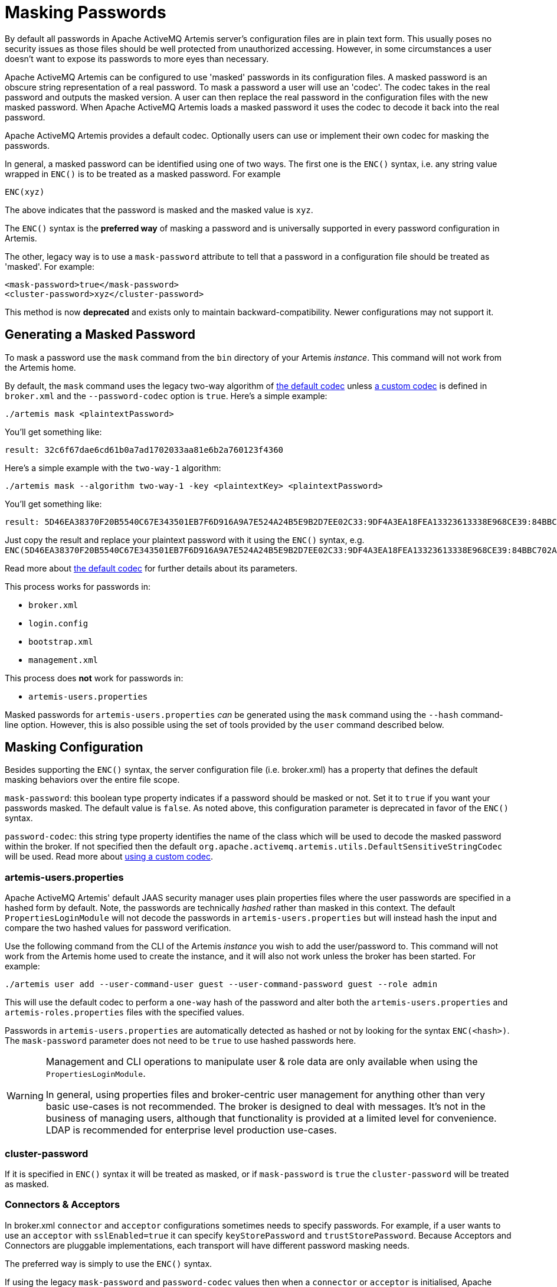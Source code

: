 = Masking Passwords
:idprefix:
:idseparator: -

By default all passwords in Apache ActiveMQ Artemis server's configuration files are in plain text form.
This usually poses no security issues as those files should be well protected from unauthorized accessing.
However, in some circumstances a user doesn't want to expose its passwords to more eyes than necessary.

Apache ActiveMQ Artemis can be configured to use 'masked' passwords in its configuration files.
A masked password is an obscure string representation of a real password.
To mask a password a user will use an 'codec'.
The codec takes in the real password and outputs the masked version.
A user can then replace the real password in the configuration files with the new masked password.
When Apache ActiveMQ Artemis loads a masked password it uses the codec to decode it back into the real password.

Apache ActiveMQ Artemis provides a default codec.
Optionally users can use or implement their own codec for masking the passwords.

In general, a masked password can be identified using one of two ways.
The first one is the `ENC()` syntax, i.e. any string value wrapped in `ENC()` is to be treated as a masked password.
For example

`ENC(xyz)`

The above indicates that the password is masked and the masked value is `xyz`.

The `ENC()` syntax is the *preferred way* of masking a password and is universally supported in every password configuration in Artemis.

The other, legacy way is to use a `mask-password` attribute to tell that a password in a configuration file should be treated as 'masked'.
For example:

[,xml]
----
<mask-password>true</mask-password>
<cluster-password>xyz</cluster-password>
----

This method is now *deprecated* and exists only to maintain backward-compatibility.
Newer configurations may not support it.

== Generating a Masked Password

To mask a password use the `mask` command from the `bin` directory of your Artemis _instance_.
This command will not work from the Artemis home.

By default, the `mask` command uses the legacy two-way algorithm of <<the-default-codec,the default codec>> unless <<using-a-custom-codec,a custom codec>> is defined in `broker.xml` and the `--password-codec` option is `true`.
Here's a simple example:

[,sh]
----
./artemis mask <plaintextPassword>
----

You'll get something like:

----
result: 32c6f67dae6cd61b0a7ad1702033aa81e6b2a760123f4360
----

Here's a simple example with the `two-way-1` algorithm:

[,sh]
----
./artemis mask --algorithm two-way-1 -key <plaintextKey> <plaintextPassword>
----

You'll get something like:

----
result: 5D46EA38370F20B5540C67E343501EB7F6D916A9A7E524A24B5E9B2D7EE02C33:9DF4A3EA18FEA13323613338E968CE39:84BBC702A699852323B20311AC23CCF8
----

Just copy the result and replace your plaintext password with it using the `ENC()` syntax, e.g. `ENC(5D46EA38370F20B5540C67E343501EB7F6D916A9A7E524A24B5E9B2D7EE02C33:9DF4A3EA18FEA13323613338E968CE39:84BBC702A699852323B20311AC23CCF8)`.

Read more about <<the-default-codec,the default codec>> for further details about its parameters.

This process works for passwords in:

* `broker.xml`
* `login.config`
* `bootstrap.xml`
* `management.xml`

This process does *not* work for passwords in:

* `artemis-users.properties`

Masked passwords for `artemis-users.properties` _can_ be generated using the `mask` command using the `--hash` command-line option.
However, this is also possible using the set of tools provided by the `user` command described below.

== Masking Configuration

Besides supporting the `ENC()` syntax, the server configuration file (i.e. broker.xml) has a property that defines the default masking behaviors over the entire file scope.

`mask-password`: this boolean type property indicates if a password should be masked or not.
Set it to `true` if you want your passwords masked.
The default value is `false`.
As noted above, this configuration parameter is deprecated in favor of the `ENC()` syntax.

`password-codec`: this string type property identifies the name of the class which will be used to decode the masked password within the broker.
If not specified then the default `org.apache.activemq.artemis.utils.DefaultSensitiveStringCodec` will be used.
Read more about <<using-a-custom-codec,using a custom codec>>.

=== artemis-users.properties

Apache ActiveMQ Artemis' default JAAS security manager uses plain properties files where the user passwords are specified in a hashed form by default.
Note, the passwords are technically _hashed_ rather than masked in this context.
The default `PropertiesLoginModule` will not decode the passwords in `artemis-users.properties` but will instead hash the input and compare the two hashed values for password verification.

Use the following command from the CLI of the Artemis _instance_ you wish to add the user/password to.
This command will not work from the Artemis home used to create the instance, and it will also not work unless the broker has been started.
For example:

[,sh]
----
./artemis user add --user-command-user guest --user-command-password guest --role admin
----

This will use the default codec to perform a `one-way` hash of the password and alter both the `artemis-users.properties` and `artemis-roles.properties` files with the specified values.

Passwords in `artemis-users.properties` are automatically detected as hashed or not by looking for the syntax `ENC(<hash>)`.
The `mask-password` parameter does not need to be `true` to use hashed passwords here.

[WARNING]
====
Management and CLI operations to manipulate user & role data are only available when using the `PropertiesLoginModule`.

In general, using properties files and broker-centric user management for anything other than very basic use-cases is not recommended.
The broker is designed to deal with messages.
It's not in the business of managing users, although that functionality is provided at a limited level for convenience.
LDAP is recommended for enterprise level production use-cases.
====

=== cluster-password

If it is specified in `ENC()` syntax it will be treated as masked, or if `mask-password` is `true` the `cluster-password` will be treated as masked.

=== Connectors & Acceptors

In broker.xml `connector` and `acceptor` configurations sometimes needs to specify passwords.
For example, if a user wants to use an `acceptor` with `sslEnabled=true` it can specify `keyStorePassword` and `trustStorePassword`.
Because Acceptors and Connectors are pluggable implementations, each transport will have different password masking needs.

The preferred way is simply to use the `ENC()` syntax.

If using the legacy `mask-password` and `password-codec` values then when a `connector` or `acceptor` is initialised, Apache ActiveMQ Artemis will add these values to the parameters using the keys `activemq.usemaskedpassword` and `activemq.passwordcodec` respectively.
The Netty and InVM implementations will use these as needed and any other implementations will have access to these to use if they so wish.

=== Core Bridges

Core Bridges are configured in the server configuration file and so the masking of its `password` properties follows the same rules as that of `cluster-password`.
It supports `ENC()` syntax.

For using `mask-password` property, the following table summarizes the relations among the above-mentioned properties

|===
| mask-password | cluster-password | acceptor/connector passwords | bridge password

| absent
| plain text
| plain text
| plain text

| false
| plain text
| plain text
| plain text

| true
| masked
| masked
| masked
|===

It is recommended that you use the `ENC()` syntax for new applications/deployments.

==== Examples

NOTE: In the following examples if related attributed or properties are absent, it means they are not specified in the configure file.

* Unmasked
+
[,xml]
----
<cluster-password>bbc</cluster-password>
----
+
This indicates the cluster password is a plain text value `bbc`.

* Masked 1
+
[,xml]
----
<cluster-password>ENC(80cf731af62c290)</cluster-password>
----
+
This indicates the cluster password is a masked value `80cf731af62c290`.

* Masked 2
+
[,xml]
----
<mask-password>true</mask-password>
<cluster-password>80cf731af62c290</cluster-password>
----
+
This indicates the cluster password is a masked value and Apache ActiveMQ Artemis will use <<the-default-codec,the default codec>> to decode it.
All other passwords in the configuration file, Connectors, Acceptors and Bridges, will also use masked passwords.

=== bootstrap.xml

The broker embeds a web-server for hosting some web applications such as a management console.
It is configured in `bootstrap.xml` as a web component.
The web server can be secured using the `https` protocol, and it can be configured  with a keystore password and/or truststore password which by default are  specified in plain text forms.

To mask these passwords you need to use `ENC()` syntax.
The `mask-password` boolean is not supported here.

You can also set the `passwordCodec` attribute if you want to use a password codec other than the default one.
For example

[,xml]
----
<web path="web">
    <binding uri="https://localhost:8443"
             keyStorePassword="ENC(-5a2376c61c668aaf)"
             trustStorePassword="ENC(3d617352d12839eb71208edf41d66b34)">
        <app url="activemq-branding" war="activemq-branding.war"/>
    </binding>
</web>
----

=== management.xml

The broker embeds a JMX connector which is used for management.
The connector can be secured using SSL and it can be configured with a keystore password and/or truststore password which by default are specified in plain text forms.

To mask these passwords you need to use `ENC()` syntax.
The `mask-password` boolean is not supported here.

You can also set the `password-codec` attribute if you want to use a password codec other than the default one.
For example

[,xml]
----
<connector
      connector-port="1099"
      connector-host="localhost"
      secured="true"
      key-store-path="myKeystore.jks"
      key-store-password="ENC(3a34fd21b82bf2a822fa49a8d8fa115d"
      trust-store-path="myTruststore.jks"
      trust-store-password="ENC(3a34fd21b82bf2a822fa49a8d8fa115d)"/>
----

With this configuration, both passwords in ra.xml and all of its MDBs will have to be in masked form.

=== PropertiesLoginModule

Artemis supports Properties login module to be configured in JAAS configuration file (default name is `login.config`).
By default, the passwords of the users are in plain text or masked with the <<the-default-codec,the default codec>>.

To use a custom codec class, set the `org.apache.activemq.jaas.properties.password.codec` property to the class name e.g. to use the `com.example.MySensitiveDataCodecImpl` codec class:

----
PropertiesLoginWithPasswordCodec {
    org.apache.activemq.artemis.spi.core.security.jaas.PropertiesLoginModule required
        debug=true
        org.apache.activemq.jaas.properties.user="users.properties"
        org.apache.activemq.jaas.properties.role="roles.properties"
        org.apache.activemq.jaas.properties.password.codec="com.example.MySensitiveDataCodecImpl";
};
----

=== LDAPLoginModule

Artemis supports LDAP login modules to be configured in JAAS configuration file (default name is `login.config`).
When connecting to an LDAP server usually you need to supply a connection password in the config file.
By default this password is in plain text form.

To mask it you need to configure the passwords in your login module using `ENC()` syntax.
To specify a codec using the following property:

`passwordCodec` - the password codec class name.
(<<the-default-codec,the default codec>> will be used if it is absent)

For example:

----
LDAPLoginExternalPasswordCodec {
    org.apache.activemq.artemis.spi.core.security.jaas.LDAPLoginModule required
        debug=true
        initialContextFactory=com.sun.jndi.ldap.LdapCtxFactory
        connectionURL="ldap://localhost:1024"
        connectionUsername="uid=admin,ou=system"
        connectionPassword="ENC(-170b9ef34d79ed12)"
        passwordCodec="org.apache.activemq.artemis.utils.DefaultSensitiveStringCodec;key=helloworld"
        connectionProtocol=s
        authentication=simple
        userBase="ou=system"
        userSearchMatching="(uid={0})"
        userSearchSubtree=false
        roleBase="ou=system"
        roleName=dummyRoleName
        roleSearchMatching="(uid={1})"
        roleSearchSubtree=false
        ;
};
----

=== JCA Resource Adapter

Both ra.xml and MDB activation configuration have a `password` property that can be masked preferably using `ENC()` syntax.

Alternatively it can use an optional attribute in ra.xml to indicate that a password is masked:

UseMaskedPassword::
If setting to "true" the passwords are masked.
Default is `false`.

There is another property in `ra.xml` that can specify a codec:

PasswordCodec::
Class name and its parameters for the codec used to decode the masked password.
Ignored if `UseMaskedPassword` is `false`.
The format of this property is a full qualified class name optionally followed by key/value pairs.
It is the same format as that for JMS Bridges.
Example:

Example 1 Using the `ENC()` syntax:

[,xml]
----
<config-property>
  <config-property-name>password</config-property-name>
  <config-property-type>String</config-property-type>
  <config-property-value>ENC(80cf731af62c290)</config-property-value>
</config-property>
<config-property>
  <config-property-name>PasswordCodec</config-property-name>
  <config-property-type>java.lang.String</config-property-type>
  <config-property-value>com.foo.ACodec;key=helloworld</config-property-value>
</config-property>
----

Example 2 Using the "UseMaskedPassword" property:

[,xml]
----
<config-property>
  <config-property-name>UseMaskedPassword</config-property-name>
  <config-property-type>boolean</config-property-type>
  <config-property-value>true</config-property-value>
</config-property>
<config-property>
  <config-property-name>password</config-property-name>
  <config-property-type>String</config-property-type>
  <config-property-value>80cf731af62c290</config-property-value>
</config-property>
<config-property>
  <config-property-name>PasswordCodec</config-property-name>
  <config-property-type>java.lang.String</config-property-type>
  <config-property-value>com.foo.ACodec;key=helloworld</config-property-value>
</config-property>
----

== Choosing a codec for password masking

As described in the previous sections, all password masking requires a codec.
A codec uses an algorithm to convert a masked password into its original clear text form in order to be used in various security operations.
The algorithm used for decoding must match that for encoding.
Otherwise the decoding may not be successful.

For user's convenience Apache ActiveMQ Artemis provides a default codec.
However, a user can implement their own if they wish.

=== The Default Codec

Whenever no codec is specified in the configuration, the default codec is used.
The class name for the default codec is `org.apache.activemq.artemis.utils.DefaultSensitiveStringCodec`.
It provides a `one-way` algorithm to hash a string and `two-way` algorithms to encode/decode a string.

The `one-way` algorithm can hash a string and is the default algorithm used by <<propertiesloginmodule,PropertiesLoginModule>>.

The `two-way` and `two-way-1` algorithms can encode/decode a string by using a `key`.
The `two-way` algorithm has a default key in `org.apache.activemq.artemis.utils.DefaultSensitiveStringCodec`,
but using the default key leaves open the possibility that nefarious actors could also use that key to unmask the password(s).
The `two-way-1` algorithm is a more secure algorithm and doesn't have a default key.
The `key` used here is important since the _same_ key *must* be used to both mask and unmask the password.
The key is just a string of characters which the codec feeds to the underlying algorithm.

There are multiple ways to specify the algorithm and the key:

. Specify the algorithm and key in the codec configuration using the `key=value` syntax.
Depending on which password you're trying to mask the configuration specifics will differ slightly, but this can be done, for example, in `broker.xml` with `<password-codec>`:
+
[,xml]
----
<password-codec>org.apache.activemq.artemis.utils.DefaultSensitiveStringCodec;algorithm=two-way-1;key=myKey</password-codec>
----
+
Similar configurations are possible in any file that supports password masking, e.g. `boostrap.xml`, `login.config`, `management.xml`, etc.
The main drawback with this method is that the key will be stored in plain-text in the configuration file(s).

. Set the system properties `artemis.default.sensitive.string.codec.algorithm` and `artemis.default.sensitive.string.codec.key`.

. Set the environment properties `ARTEMIS_DEFAULT_SENSITIVE_STRING_CODEC_ALGORITHM` and `ARTEMIS_DEFAULT_SENSITIVE_STRING_CODEC_KEY`.
The benefit of using this method is that the key is more obscure since it will not exist in any configuration file.
It can be set immediately _before_ the broker starts and then cleared from the environment immediately _after_ the broker finishes starting.

=== Using a custom codec

It is possible to use a custom codec rather than the built-in one.
Simply make sure the codec is in Apache ActiveMQ Artemis's classpath.
The custom codec can also be service loaded rather than class loaded, if the codec's service provider is installed in the classpath.
Then configure the server to use it as follows:

[,xml]
----
<password-codec>com.foo.SomeCodec;key1=value1;key2=value2</password-codec>
----

If your codec needs params passed to it you can do this via key/value pairs when configuring.
For instance if your codec needs say a "key-location" parameter, you can define like so:

[,xml]
----
<password-codec>com.foo.NewCodec;key-location=/some/url/to/keyfile</password-codec>
----

Then configure your cluster-password like this:

[,xml]
----
<cluster-password>ENC(masked_password)</cluster-password>
----

When Apache ActiveMQ Artemis reads the cluster-password it will initialize the `NewCodec` and use it to decode "mask_password".
It also process all passwords using the new defined codec.

==== Implementing Custom Codecs

To use a different codec than the built-in one, you either pick one from existing libraries or you implement it yourself.
All codecs must implement the `org.apache.activemq.artemis.utils.SensitiveDataCodec<String>` interface.
So a new codec would be defined like

[,java]
----
public class MyCodec implements SensitiveDataCodec<String> {
   @Override
   public String decode(Object mask) throws Exception {
      // Decode the mask into clear text password.
      return "the password";
   }

   @Override
   public String encode(Object secret) throws Exception {
      // Mask the clear text password.
      return "the masked password";
   }

   @Override
   public void init(Map<String, String> params) {
      // Initialization done here. It is called right after the codec has been created.
   }

   @Override
   public boolean verify(char[] value, String encodedValue) {
      // Return true if the value matches the encodedValue.
      return checkValueMatchesEncoding(value, encodedValue);
   }
}
----

Last but not least, once you get your own codec please xref:using-server.adoc#adding-runtime-dependencies[add it to the classpath] otherwise the broker will fail to load it!
